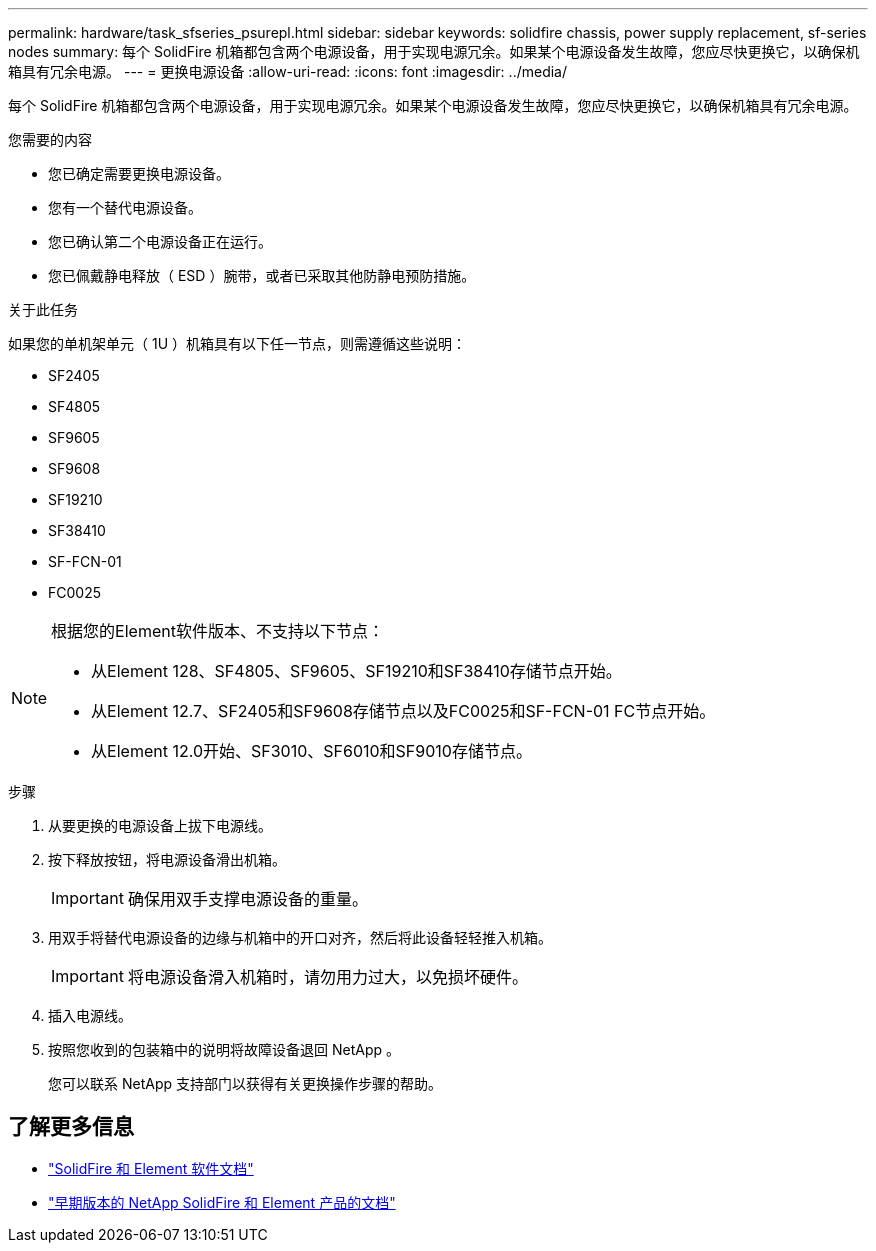 ---
permalink: hardware/task_sfseries_psurepl.html 
sidebar: sidebar 
keywords: solidfire chassis, power supply replacement, sf-series nodes 
summary: 每个 SolidFire 机箱都包含两个电源设备，用于实现电源冗余。如果某个电源设备发生故障，您应尽快更换它，以确保机箱具有冗余电源。 
---
= 更换电源设备
:allow-uri-read: 
:icons: font
:imagesdir: ../media/


[role="lead"]
每个 SolidFire 机箱都包含两个电源设备，用于实现电源冗余。如果某个电源设备发生故障，您应尽快更换它，以确保机箱具有冗余电源。

.您需要的内容
* 您已确定需要更换电源设备。
* 您有一个替代电源设备。
* 您已确认第二个电源设备正在运行。
* 您已佩戴静电释放（ ESD ）腕带，或者已采取其他防静电预防措施。


.关于此任务
如果您的单机架单元（ 1U ）机箱具有以下任一节点，则需遵循这些说明：

* SF2405
* SF4805
* SF9605
* SF9608
* SF19210
* SF38410
* SF-FCN-01
* FC0025


[NOTE]
====
根据您的Element软件版本、不支持以下节点：

* 从Element 128、SF4805、SF9605、SF19210和SF38410存储节点开始。
* 从Element 12.7、SF2405和SF9608存储节点以及FC0025和SF-FCN-01 FC节点开始。
* 从Element 12.0开始、SF3010、SF6010和SF9010存储节点。


====
.步骤
. 从要更换的电源设备上拔下电源线。
. 按下释放按钮，将电源设备滑出机箱。
+

IMPORTANT: 确保用双手支撑电源设备的重量。

. 用双手将替代电源设备的边缘与机箱中的开口对齐，然后将此设备轻轻推入机箱。
+

IMPORTANT: 将电源设备滑入机箱时，请勿用力过大，以免损坏硬件。

. 插入电源线。
. 按照您收到的包装箱中的说明将故障设备退回 NetApp 。
+
您可以联系 NetApp 支持部门以获得有关更换操作步骤的帮助。





== 了解更多信息

* https://docs.netapp.com/us-en/element-software/index.html["SolidFire 和 Element 软件文档"]
* https://docs.netapp.com/sfe-122/topic/com.netapp.ndc.sfe-vers/GUID-B1944B0E-B335-4E0B-B9F1-E960BF32AE56.html["早期版本的 NetApp SolidFire 和 Element 产品的文档"^]

